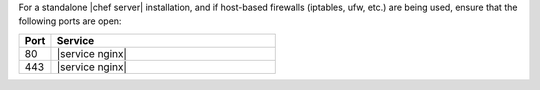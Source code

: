 .. The contents of this file are included in multiple topics.
.. This file should not be changed in a way that hinders its ability to appear in multiple documentation sets.

For a standalone |chef server| installation, and if host-based firewalls (iptables, ufw, etc.) are being used, ensure that the following ports are open:

.. list-table::
   :widths: 60 420
   :header-rows: 1

   * - Port
     - Service
   * - 80
     - |service nginx|
   * - 443
     - |service nginx|

